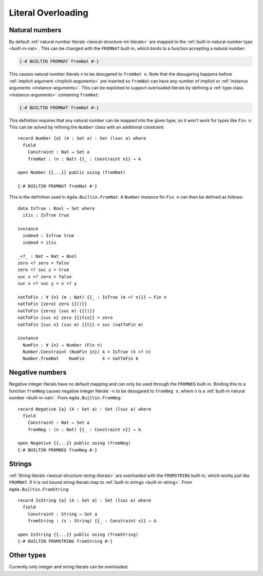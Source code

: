 ..
  ::
  module language.literal-overloading where

  open import Agda.Builtin.Nat
  open import Agda.Primitive
  open import Agda.Builtin.Bool
  open import Agda.Builtin.String

  data Fin : Nat → Set where
    zero : ∀ {n} → Fin (suc n)
    suc  : ∀ {n} → Fin n → Fin (suc n)

.. _literal-overloading:

*******************
Literal Overloading
*******************

.. _overloaded-nats:

Natural numbers
---------------

By default :ref:`natural number literals <lexical-structure-int-literals>` are
mapped to the :ref:`built-in natural number type <built-in-nat>`. This can be
changed with the ``FROMNAT`` built-in, which binds to a function accepting a
natural number:

.. code-block:: agda

  {-# BUILTIN FROMNAT fromNat #-}

This causes natural number literals ``n`` to be desugared to ``fromNat n``.
Note that the desugaring happens before :ref:`implicit argument
<implicit-arguments>` are inserted so ``fromNat`` can have any number of
implicit or :ref:`instance arguments <instance-arguments>`. This can be
exploited to support overloaded literals by defining a :ref:`type class
<instance-arguments>` containing ``fromNat``:

..
  ::

  module number-simple where

    record Number {a} (A : Set a) : Set a where
      field fromNat : Nat → A

    open Number {{...}} public

.. code-block:: agda

   {-# BUILTIN FROMNAT fromNat #-}

This definition requires that any natural number can be mapped into the given
type, so it won't work for types like ``Fin n``. This can be solved by refining
the ``Number`` class with an additional constraint::

  record Number {a} (A : Set a) : Set (lsuc a) where
    field
      Constraint : Nat → Set a
      fromNat : (n : Nat) {{_ : Constraint n}} → A

  open Number {{...}} public using (fromNat)

  {-# BUILTIN FROMNAT fromNat #-}

This is the definition used in ``Agda.Builtin.FromNat``. A ``Number`` instance
for ``Fin n`` can then be defined as follows::

  data IsTrue : Bool → Set where
    itis : IsTrue true

  instance
    indeed : IsTrue true
    indeed = itis

  _<?_ : Nat → Nat → Bool
  zero <? zero = false
  zero <? suc y = true
  suc x <? zero = false
  suc x <? suc y = x <? y

  natToFin : ∀ {n} (m : Nat) {{_ : IsTrue (m <? n)}} → Fin n
  natToFin {zero} zero {{()}}
  natToFin {zero} (suc m) {{()}}
  natToFin {suc n} zero {{itis}} = zero
  natToFin {suc n} (suc m) {{t}} = suc (natToFin m)

  instance
    NumFin : ∀ {n} → Number (Fin n)
    Number.Constraint (NumFin {n}) k = IsTrue (k <? n)
    Number.fromNat    NumFin       k = natToFin k

.. _agda-prelude: https://github.com/UlfNorell/agda-prelude

.. _overloaded-negative-numbers:

Negative numbers
----------------

Negative integer literals have no default mapping and can only be used through
the ``FROMNEG`` built-in. Binding this to a function ``fromNeg`` causes
negative integer literals ``-n`` to be desugared to ``fromNeg n``, where ``n``
is a :ref:`built-in natural number <built-in-nat>`. From ``Agda.Builtin.FromNeg``::

  record Negative {a} (A : Set a) : Set (lsuc a) where
    field
      Constraint : Nat → Set a
      fromNeg : (n : Nat) {{_ : Constraint n}} → A

  open Negative {{...}} public using (fromNeg)
  {-# BUILTIN FROMNEG fromNeg #-}

.. _overloaded-strings:

Strings
-------

:ref:`String literals <lexical-structure-string-literals>` are overloaded with
the ``FROMSTRING`` built-in, which works just like ``FROMNAT``. If it is not
bound string literals map to :ref:`built-in strings <built-in-string>`. From
``Agda.Builtin.FromString``::

  record IsString {a} (A : Set a) : Set (lsuc a) where
    field
      Constraint : String → Set a
      fromString : (s : String) {{_ : Constraint s}} → A

  open IsString {{...}} public using (fromString)
  {-# BUILTIN FROMSTRING fromString #-}


Other types
-----------

Currently only integer and string literals can be overloaded.
